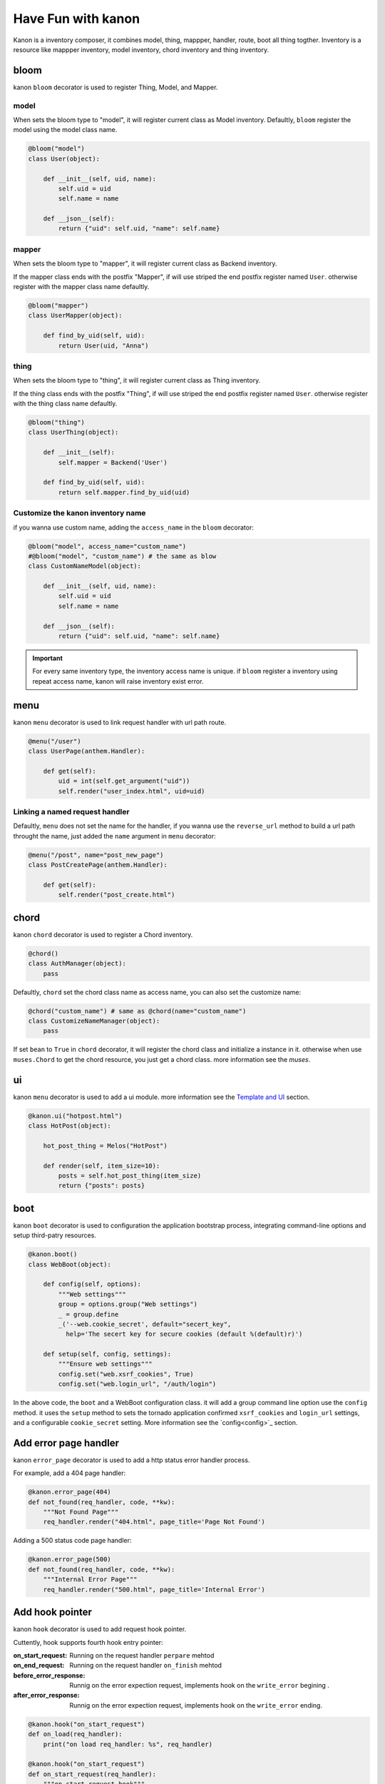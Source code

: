 Have Fun with kanon
++++++++++++++++++++++++++++

Kanon is a inventory composer, it combines model, thing, mappper, handler, route, boot all thing togther. 
Inventory is a resource like mappper inventory, model inventory, chord inventory and thing inventory.


bloom
================

kanon ``bloom`` decorator is used to register Thing, Model, and Mapper.


model
----------------

When sets the bloom type to "model", it will register current class as Model inventory. Defaultly, ``bloom`` register the model using the model class name.

.. code-block:: python

    @bloom("model")
    class User(object):

        def __init__(self, uid, name):
            self.uid = uid
            self.name = name

        def __json__(self):
            return {"uid": self.uid, "name": self.name}


mapper
----------------

When sets the bloom type to "mapper", it will register current class as Backend inventory.

If the mapper class ends with the postfix "Mapper", if will use  striped the end postfix register named ``User``. otherwise register with the
mapper class name defaultly.

.. code-block:: python

    @bloom("mapper")
    class UserMapper(object):

        def find_by_uid(self, uid):
            return User(uid, "Anna")


thing
----------------

When sets the bloom type to "thing", it will register current class as Thing inventory.

If the thing class ends with the postfix "Thing", if will use  striped the end postfix register named ``User``. otherwise register with
the thing class name defaultly.

.. code-block:: python

    @bloom("thing")
    class UserThing(object):

        def __init__(self):
            self.mapper = Backend('User')

        def find_by_uid(self, uid):
            return self.mapper.find_by_uid(uid)



Customize the kanon inventory name
----------------------------------------------------------------------

if you wanna use custom name, adding the ``access_name`` in the ``bloom`` decorator:


.. code-block:: python

    @bloom("model", access_name="custom_name")
    #@bloom("model", "custom_name") # the same as blow
    class CustomNameModel(object):

        def __init__(self, uid, name):
            self.uid = uid
            self.name = name

        def __json__(self):
            return {"uid": self.uid, "name": self.name}


.. important::
    For every same inventory type, the inventory access name is unique. if ``bloom`` register a  inventory using repeat access name, 
    kanon will raise inventory exist error.


menu
=================


kanon ``menu`` decorator is used to link request handler with url path route.


.. code-block:: python

    @menu("/user")
    class UserPage(anthem.Handler):

        def get(self):
            uid = int(self.get_argument("uid"))
            self.render("user_index.html", uid=uid)


Linking  a named request handler
------------------------------------------------------

Defaultly, ``menu`` does not set the name for the handler, if you wanna use the ``reverse_url`` method to  build a url path throught the name, just added
the ``name`` argument in ``menu`` decorator:

.. code-block:: python

    @menu("/post", name="post_new_page")
    class PostCreatePage(anthem.Handler):

        def get(self):
            self.render("post_create.html")


chord
==================

kanon ``chord`` decorator is used to register a Chord inventory.


.. code-block:: python

    @chord()
    class AuthManager(object):
        pass


Defaultly, ``chord``  set the chord class name as access name, you can also set the customize name:



.. code-block:: python

    @chord("custom_name") # same as @chord(name="custom_name")
    class CustomizeNameManager(object):
        pass



If set ``bean``  to ``True`` in ``chord`` decorator, it will register the chord class and initialize a instance in it. otherwise when use ``muses.Chord``
to get the chord resource, you just get a chord class. more information see the `muses`.

ui
================

kanon ``menu`` decorator is used to add a ui module. more information see the `Template and UI <../advanced_tutorial/template_and_ui.html>`_
section.

.. code-block:: python
    
    @kanon.ui("hotpost.html")
    class HotPost(object):

        hot_post_thing = Melos("HotPost")

        def render(self, item_size=10):
            posts = self.hot_post_thing(item_size)
            return {"posts": posts}



boot
=====================


kanon ``boot`` decorator is used to configuration the application bootstrap process, integrating command-line options and setup third-patry resources.


.. code-block:: python

    @kanon.boot()
    class WebBoot(object):

        def config(self, options):
            """Web settings"""
            group = options.group("Web settings")
            _ = group.define
            _('--web.cookie_secret', default="secert_key", 
              help='The secert key for secure cookies (default %(default)r)')

        def setup(self, config, settings):
            """Ensure web settings"""
            config.set("web.xsrf_cookies", True)
            config.set("web.login_url", "/auth/login")


In the above code, the ``boot`` and a WebBoot configuration class. it will add a  group command line option use the ``config`` method.
it uses the ``setup`` method to sets the tornado application confirmed ``xsrf_cookies`` and ``login_url`` settings, and a configurable
``cookie_secret`` setting. More information see the `config<config>`_  section.

Add error page handler
========================

kanon ``error_page`` decorator is used to add a http status error handler process.

For example, add a 404 page handler:

.. code-block:: python

  @kanon.error_page(404)
  def not_found(req_handler, code, **kw):
      """Not Found Page"""
      req_handler.render("404.html", page_title='Page Not Found')

 
Adding a 500 status code page handler:

.. code-block:: python

  @kanon.error_page(500)
  def not_found(req_handler, code, **kw):
      """Internal Error Page"""
      req_handler.render("500.html", page_title='Internal Error')



Add hook pointer
====================


kanon ``hook`` decorator is used to add request hook pointer.

Cuttently, hook supports fourth hook entry pointer:

:on_start_request: Running on the request handler ``perpare`` mehtod
:on_end_request: Running on the request handler ``on_finish`` mehtod
:before_error_response: Runnig on the error expection request, implements hook on  the ``write_error`` begining .
:after_error_response: Runnig on the error expection request,  implements  hook on the ``write_error`` ending.

.. code-block:: python

  @kanon.hook("on_start_request")
  def on_load(req_handler):
      print("on load req_handler: %s", req_handler)

  @kanon.hook("on_start_request")
  def on_start_request(req_handler):
      """on start request hook"""
      session.load(req_handler)

Defaultly, ``hook`` decorator with ``priority`` value is 50, the application will run hooks on the order register.
You can set a higher ``priority`` value  to prioritize the hook method.  Priority numbers should be limited to the closed interval [0, 100].


.. code-block:: python

  @kanon.hook("on_start_request")
  def on_load(req_handler):
      print("This will after on_session, on load req_handler: %s", req_handler)

  @kanon.hook("on_start_request", priority=60)
  def on_session(req_handler):
      """on start request hook"""
      session.load(req_handler)


Bootstrap the application
============================


Overview
-------------------------

The ``compose`` method is the kanon magic method. it scans a python module package, then every kanon decorator in the above will be called.
Also it check the module package whether or not a  folder package to configuration template engine paths.

The ``chant`` method is  used to bootstrap every thing and create the application instance. Firstly parses the command-line and bootstrap the boot config. 
Then loads the inventory in the ``muses`` and bootstraps application setting and creates the anthem application.

For example,  int the demo project (the source in the ``examples/demo`` directory) has a app module.



.. code-block:: text

  ├─app
  │  │  boot.py # boot settings
  │  │  filters.py # http hook filter
  │  │  index.py # home menu
  │  │  __init__.py
  │  │
  │  ├─ asset # default static asset path
  │  ├─template # tempalte path
  │  │  │  404.html
  │  │  │  index.html
  │  │  │  user_index.html
  │  │  │
  │  │  └─ui # ui module tempalte path
  │  │          user.html
  │  │
  │  └─user # user module
  │          mapper.py
  │          model.py
  │          thing.py
  │          ui.py
  │          view.py
  │          __init__.py


Calls the ``compose`` method and chant then a tornado application has builded:

.. code-block:: python

     kanon.compose("app")
     app = kanon.chant()

Configure the url prefix
-----------------------------------------------

In the above example, the  ``compose``  uses the  ``menu``  to link  every url path in the root path. you can set a url_prefix to let the  ``compose``
link every menu path in a sub path:


In the beblow example, it links every url path in ``app`` module menu to the sub path ``/app``,  ``admin`` module menu to the sub path ``/admin``

.. code-block:: python

     kanon.compose("app", url_prefix="/app")
     kanon.compose("admin", url_prefix="/admin")
     app = kanon.chant()


Configure the tempalte path
-----------------------------------------------

In the above example, the  ``compose``  check the app module, and find a tempalte folder named `tempalte` in the root module path, then append the 
tempalte path in the head  tempalte paths of  the tempalte manager. 


In the beblow example, in app module  checks the root path `tempalte` , and in admin module  checks the `admin_template` path.

.. code-block:: python

     kanon.compose("app")
     kanon.compose("admin", template_path="admin_template")
     app = kanon.chant() # bootstrap and create the tornado application